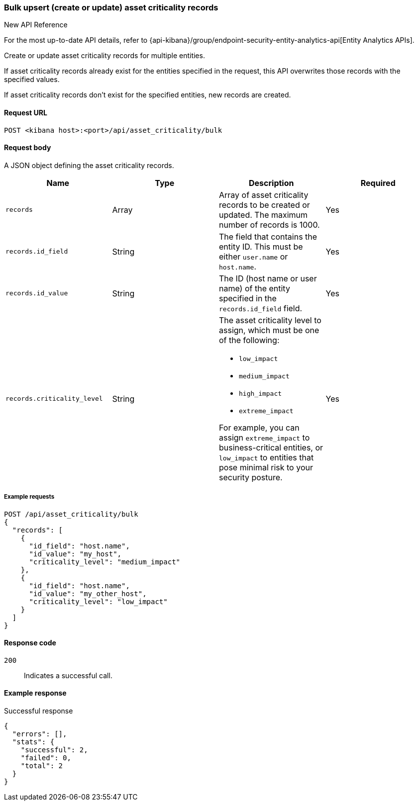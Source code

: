 [[asset-criticality-api-bulk-upsert]]
=== Bulk upsert (create or update) asset criticality records

.New API Reference
[sidebar]
--
For the most up-to-date API details, refer to {api-kibana}/group/endpoint-security-entity-analytics-api[Entity Analytics APIs].
--

Create or update asset criticality records for multiple entities.

If asset criticality records already exist for the entities specified in the request, this API overwrites those records with the specified values.

If asset criticality records don't exist for the specified entities, new records are created.

==== Request URL

`POST <kibana host>:<port>/api/asset_criticality/bulk`

==== Request body

A JSON object defining the asset criticality records.

[width="100%",options="header"]
|==============================================
|Name |Type |Description |Required
|`records` |Array |Array of asset criticality records to be created or updated. The maximum number of records is 1000.
|Yes
|`records.id_field` |String |The field that contains the entity ID. This must be either `user.name` or `host.name`.
|Yes
|`records.id_value` |String |The ID (host name or user name) of the entity specified in the `records.id_field` field.
|Yes
|`records.criticality_level` |String a|The asset criticality level to assign, which must be one of the following:

* `low_impact`
* `medium_impact`
* `high_impact`
* `extreme_impact`

For example, you can assign `extreme_impact` to business-critical entities, or `low_impact` to entities that pose minimal risk to your security posture.
|Yes
|==============================================

===== Example requests

[source,console]
--------------------------------------------------
POST /api/asset_criticality/bulk
{
  "records": [
    {
      "id_field": "host.name",
      "id_value": "my_host",
      "criticality_level": "medium_impact"
    },
    {
      "id_field": "host.name",
      "id_value": "my_other_host",
      "criticality_level": "low_impact"
    }
  ]
}
--------------------------------------------------

==== Response code

`200`::
    Indicates a successful call.

==== Example response

Successful response

[source,json]
--------------------------------------------------
{
  "errors": [],
  "stats": {
    "successful": 2,
    "failed": 0,
    "total": 2
  }
}
--------------------------------------------------
